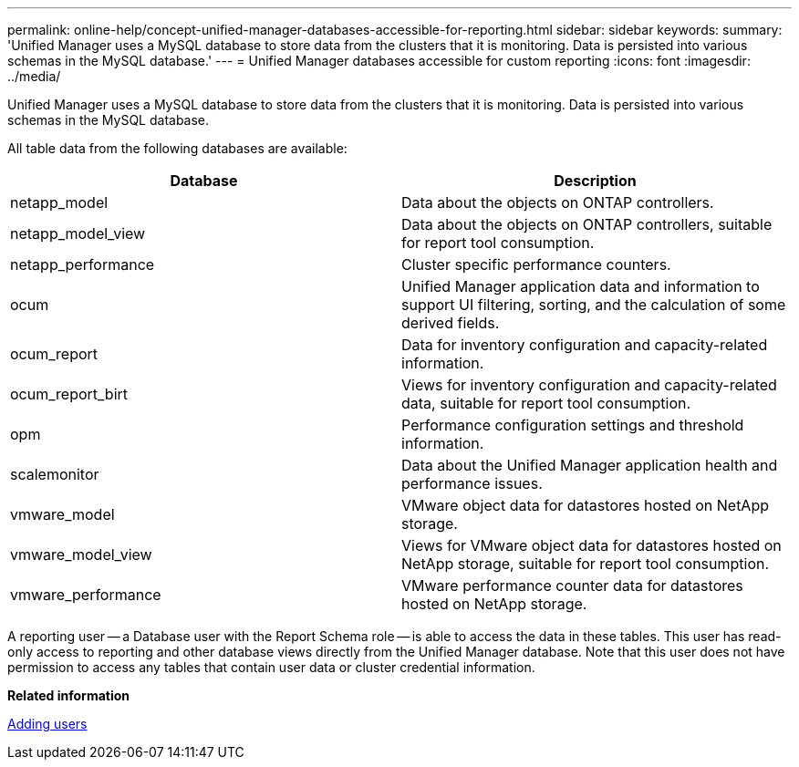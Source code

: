 ---
permalink: online-help/concept-unified-manager-databases-accessible-for-reporting.html
sidebar: sidebar
keywords: 
summary: 'Unified Manager uses a MySQL database to store data from the clusters that it is monitoring. Data is persisted into various schemas in the MySQL database.'
---
= Unified Manager databases accessible for custom reporting
:icons: font
:imagesdir: ../media/

[.lead]
Unified Manager uses a MySQL database to store data from the clusters that it is monitoring. Data is persisted into various schemas in the MySQL database.

All table data from the following databases are available:

[cols="2*",options="header"]
|===
| Database| Description
a|
netapp_model
a|
Data about the objects on ONTAP controllers.
a|
netapp_model_view
a|
Data about the objects on ONTAP controllers, suitable for report tool consumption.
a|
netapp_performance
a|
Cluster specific performance counters.
a|
ocum
a|
Unified Manager application data and information to support UI filtering, sorting, and the calculation of some derived fields.
a|
ocum_report
a|
Data for inventory configuration and capacity-related information.
a|
ocum_report_birt
a|
Views for inventory configuration and capacity-related data, suitable for report tool consumption.
a|
opm
a|
Performance configuration settings and threshold information.
a|
scalemonitor
a|
Data about the Unified Manager application health and performance issues.
a|
vmware_model
a|
VMware object data for datastores hosted on NetApp storage.
a|
vmware_model_view
a|
Views for VMware object data for datastores hosted on NetApp storage, suitable for report tool consumption.
a|
vmware_performance
a|
VMware performance counter data for datastores hosted on NetApp storage.
|===
A reporting user -- a Database user with the Report Schema role -- is able to access the data in these tables. This user has read-only access to reporting and other database views directly from the Unified Manager database. Note that this user does not have permission to access any tables that contain user data or cluster credential information.

*Related information*

xref:task-adding-users.adoc[Adding users]
